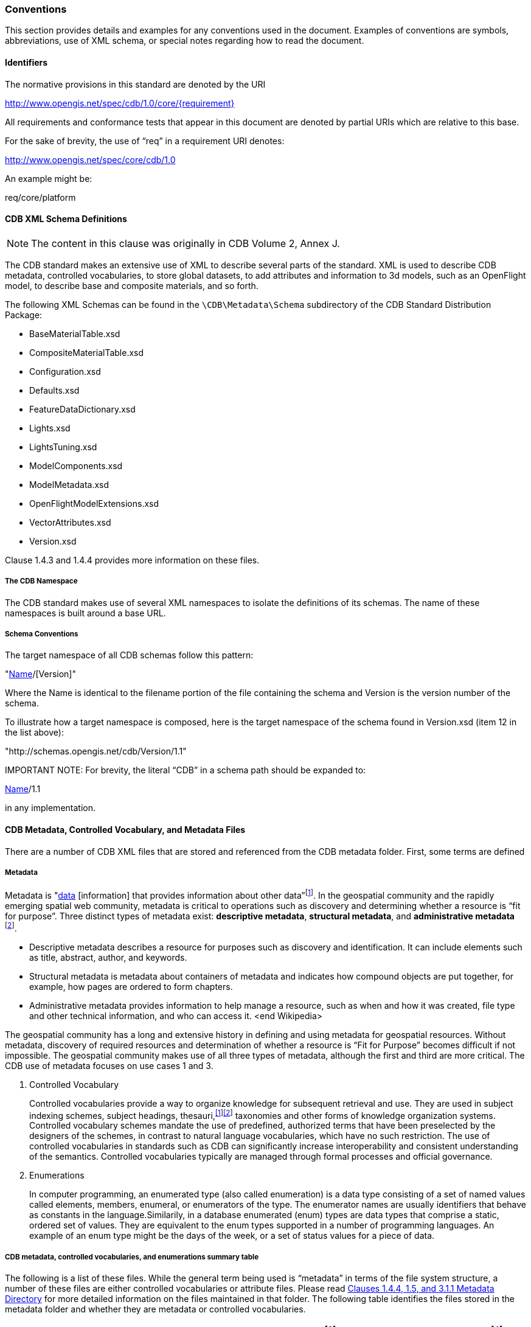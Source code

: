 
[[Conventions]]
=== Conventions

This section provides details and examples for any conventions used in the document. Examples of conventions are symbols, abbreviations, use of XML schema, or special notes regarding how to read the document.


[[Identifiers]]
==== Identifiers

The normative provisions in this standard are denoted by the URI

http://www.opengis.net/spec/cdb/1.0/core/{requirement}

All requirements and conformance tests that appear in this document are denoted by partial URIs which are relative to this base.

For the sake of brevity, the use of “req” in a requirement URI denotes:

http://www.opengis.net/spec/core/cdb/1.0

An example might be:


req/core/platform



[[CDBXMLSchemaDefinitions]]
==== CDB XML Schema Definitions

NOTE: The content in this clause was originally in CDB Volume 2, Annex J.

The CDB standard makes an extensive use of XML to describe several parts of the standard. XML is used to describe CDB metadata, controlled vocabularies, to store global datasets, to add attributes and information to 3d models, such as an OpenFlight model, to describe base and composite materials, and so forth.

The following XML Schemas can be found in the `\CDB\Metadata\Schema` subdirectory of the CDB Standard Distribution Package:

* BaseMaterialTable.xsd
* CompositeMaterialTable.xsd
* Configuration.xsd
* Defaults.xsd
* FeatureDataDictionary.xsd
* Lights.xsd
* LightsTuning.xsd
* ModelComponents.xsd
* ModelMetadata.xsd
* OpenFlightModelExtensions.xsd
* VectorAttributes.xsd
* Version.xsd


Clause 1.4.3 and 1.4.4 provides more information on these files.



[[TheCDBNamespace]]
===== The CDB Namespace

The CDB standard makes use of several XML namespaces to isolate the definitions of its schemas. The name of these namespaces is built around a base URL.


[[SchemaConventions]]
===== Schema Conventions

The target namespace of all CDB schemas follow this pattern:


"http://schemas.opengis.net/cdb/[Name]/[Version]"


Where the Name is identical to the filename portion of the file containing the schema and Version is the version number of the schema.

To illustrate how a target namespace is composed, here is the target namespace of the schema found in Version.xsd (item 12 in the list above):


"http://schemas.opengis.net/cdb/Version/1.1"


IMPORTANT NOTE: For brevity, the literal “CDB” in a schema path should be expanded to:


http://schemas.opengis.net/cdb/[Name]/1.1


in any implementation.


[[CDBMetadata,ControlledVocabulary,andMetadataFiles]]
==== CDB Metadata, Controlled Vocabulary, and Metadata Files

There are a number of CDB XML files that are stored and referenced from the CDB metadata folder. First, some terms are defined


[[Metadata]]
===== Metadata

Metadata is "https://en.wikipedia.org/wiki/Data[data] [information] that provides information about other data”footnote:[http://www.merriam-webster.com/dictionary/metadata[http://www.merriam-webster.com/dictionary/metadata]]. In the geospatial community and the rapidly emerging spatial web community, metadata is critical to operations such as discovery and determining whether a resource is “fit for purpose”. Three distinct types of metadata exist: *descriptive metadata*, *structural metadata*, and **administrative metadata** footnote:[National Information Standards Organization (NISO)].

* Descriptive metadata describes a resource for purposes such as discovery and identification. It can include elements such as title, abstract, author, and keywords.
* Structural metadata is metadata about containers of metadata and indicates how compound objects are put together, for example, how pages are ordered to form chapters.
* Administrative metadata provides information to help manage a resource, such as when and how it was created, file type and other technical information, and who can access it. <end Wikipedia>

The geospatial community has a long and extensive history in defining and using metadata for geospatial resources. Without metadata, discovery of required resources and determination of whether a resource is “Fit for Purpose” becomes difficult if not impossible. The geospatial community makes use of all three types of metadata, although the first and third are more critical. The CDB use of metadata focuses on use cases 1 and 3.

1.  Controlled Vocabulary
+
Controlled vocabularies provide a way to organize knowledge for subsequent retrieval and use. They are used in subject indexing schemes, subject headings, thesauri,^https://en.wikipedia.org/wiki/Controlledvocabulary#citenote-1[[1]]https://en.wikipedia.org/wiki/Controlledvocabulary#citenote-2[[2]]^ taxonomies and other forms of knowledge organization systems. Controlled vocabulary schemes mandate the use of predefined, authorized terms that have been preselected by the designers of the schemes, in contrast to natural language vocabularies, which have no such restriction. The use of controlled vocabularies in standards such as CDB can significantly increase interoperability and consistent understanding of the semantics. Controlled vocabularies typically are managed through formal processes and official governance.
2.  Enumerations
+
In computer programming, an enumerated type (also called enumeration) is a data type consisting of a set of named values called elements, members, enumeral, or enumerators of the type. The enumerator names are usually identifiers that behave as constants in the language.Similarily, in a database enumerated (enum) types are data types that comprise a static, ordered set of values. They are equivalent to the enum types supported in a number of programming languages. An example of an enum type might be the days of the week, or a set of status values for a piece of data.


[[CDBmetadata,controlledvocabularies,andenumerationssummarytable]]
===== CDB metadata, controlled vocabularies, and enumerations summary table

The following is a list of these files. While the general term being used is “metadata” in terms of the file system structure, a number of these files are either controlled vocabularies or attribute files. Please read link:#cdb-structure[Clauses 1.4.4, 1.5, and 3.1.1 Metadata Directory] for more detailed information on the files maintained in that folder. The following table identifies the files stored in the metadata folder and whether they are metadata or controlled vocabularies.

[cols=",,,,",options="header",]
|=============================================================================================================================================================================================================
|*Name* |*Location* |**Type**footnote:[CV = Controlled Vocabulary, M = Metadata, E = Ennumeration] |*Extension* |**M/O**footnote:[M = Mandatory, O = Optional, C=Conditional]
|CDBAttributes |\CDB\Metadata\ CDB-Attributes |CV |.xml |O
|Configuration |\CDB\Metadata\Configuration |M |.xml |O
|Datasets |\CDB\Metadata\Datasets |CV |.xml |O
|Lights |\CDB\Metadata\Lights |CV |.xml |O
|LightsFLIR |\CDB\Metadata\LightsFLIR |CV |.xml |C
|Defaults |\CDB\Metadata\Defaults |E |.xml |O
|Materials |\CDB\Metadata\Materials |CV |.xml |O
|Modelcomponents |\CDB\Metadata\Modelcomponents |CV |.xml |O
|Movingmodelcodes |\CDB\Metadata\MovingModelcodes |E |.xml |O
|Version |\CDB\Metadata\Version |M |.xml |M
|FeatureDataDixtionary |\CDB\Metadata |CV |.xml |O
|DISCountryCodes |\CDB\Metadata\DIScountrycodes |E |.xml |O
|Globalgeometadata |\CDB\Metadata\Globalgeo |M |.<ext>footnote:[<ext> could be xml for xml schema, jsn for JSON, and other extensions based on the encoding technology used for the geospatial metadata] |O
|Localgeometadata |Determined by directory path rules |M |.<ext> |O
|=============================================================================================================================================================================================================

Each of these files is described in detail later in this document.

In CDB version 1.1 and later, additional metadata requirements and elements are specified. These are traditional metadata including geospatial metadata. Specifically, the reader should reference clauses 3.1.1, 3.1.2, and 5.1 (special focus on 5.1.6). Also, make special note of the guidance in clause “3.2.3.2 How to handle the metadata directory.”


[[CDBDirectoryFileNamingandStructure]]
==== CDB Directory File Naming and Structure

The CDB directory and folder structure is defined by a combination of folder hierarchy and metadata files delivered with the CDB Standard Distribution Package.

The /CDB folder hierarchy provides a complete list of directory and filename patterns of the CDB; it summarizes the structure of the CDB presented in chapter 3 of this document. The following files contain enumerations and controlled vocabularies that are necessary to expand the patterns:

* /CDB/Metadata/FeatureDataDictionary.xml provides the list of directory names associated with feature codes.
* /CDB/Metadata/MovingModelCodes.xml provides the list of names for DIS Entity Kinds, Domains, and Categories.
* /CDB/Metadata/DISCountryCodes.xml contains the list of DIS Country Names.

Together, these files provide all the information required to build the names of all directories permitted by the standard.

In CDB Version 1.1, explicit file name extensions in Requirements were replaced with a generic <ext> to designate that one or more file types are allowed to satisfy that requirement. Notes are also provided to indicate what filename extension (type) was required as specified in CDB Version 1.0. In CBD Version 1.2, the following file extensions are used:

[cols=",,",]
|=====================================================================================================
|*File Format* |*Versions Currently Supported by CDB* |*CDB Client-device Behavior for Prior Versions*
|*.tif |6.0 |Ignores data
|*.rgb |1.0 |Ignores data
|*.jp2 |1.0 |Ignores data
|*.flt |16.0 |Ignores data
|*.shp, *.shx |Esri White Paper, July 98 |Ignores data
|*.dbf, *.dbt |dBASE III+ and above |Ignores data
|*.xml |1.0 |Ignores data
|*.zip |6.3.1 |Ignores data
|*.gpkg|1.1 and 1.2|Ignores data
|=====================================================================================================
